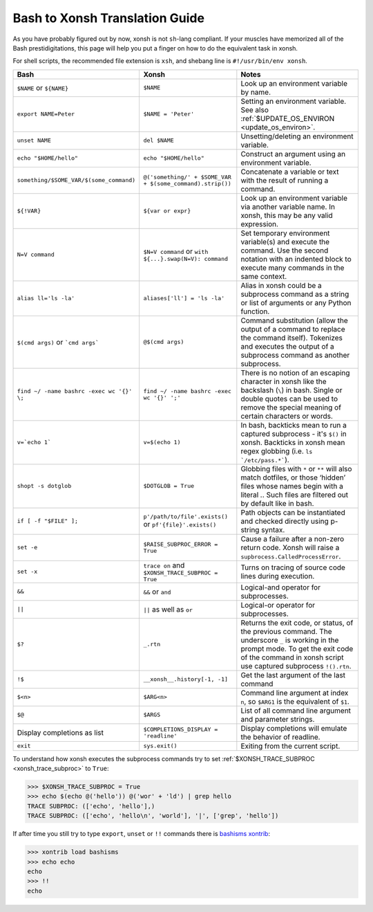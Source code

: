 Bash to Xonsh Translation Guide
================================
As you have probably figured out by now, xonsh is not ``sh``-lang compliant.
If your muscles have memorized all of the Bash prestidigitations, this page
will help you put a finger on how to do the equivalent task in xonsh.

For shell scripts, the recommended file extension is ``xsh``, and shebang
line is ``#!/usr/bin/env xonsh``.

.. list-table::
    :widths: 30 30 40
    :header-rows: 1

    * - Bash
      - Xonsh
      - Notes
    * - ``$NAME`` or ``${NAME}``
      - ``$NAME``
      - Look up an environment variable by name.
    * - ``export NAME=Peter``
      - ``$NAME = 'Peter'``
      - Setting an environment variable. See also :ref:`$UPDATE_OS_ENVIRON <update_os_environ>`.
    * - ``unset NAME``
      - ``del $NAME``
      - Unsetting/deleting an environment variable. 
    * - ``echo "$HOME/hello"``
      - ``echo "$HOME/hello"``
      - Construct an argument using an environment variable.
    * - ``something/$SOME_VAR/$(some_command)``
      - ``@('something/' + $SOME_VAR + $(some_command).strip())``
      - Concatenate a variable or text with the result of running a command.
    * - ``${!VAR}``
      - ``${var or expr}``
      - Look up an environment variable via another variable name. In xonsh,
        this may be any valid expression.
    * - ``N=V command``
      - ``$N=V command`` or ``with ${...}.swap(N=V): command``
      - Set temporary environment variable(s) and execute the command.
        Use the second notation with an indented block to execute many commands in the same context.
    * - ``alias ll='ls -la'``
      - ``aliases['ll'] = 'ls -la'``
      - Alias in xonsh could be a subprocess command as a string or list of arguments or any Python function.
    * - ``$(cmd args)`` or ```cmd args```
      - ``@$(cmd args)``
      - Command substitution (allow the output of a command to replace the
        command itself).  Tokenizes and executes the output of a subprocess
        command as another subprocess.
    * - ``find ~/ -name bashrc -exec wc '{}' \;``
      - ``find ~/ -name bashrc -exec wc '{}' ';'``
      - There is no notion of an escaping character in xonsh like the backslash (``\``) in bash.
        Single or double quotes can be used to remove the special meaning of certain 
        characters or words.
    * - ``v=`echo 1```
      - ``v=$(echo 1)``
      - In bash, backticks mean to run a captured subprocess - it's ``$()`` in xonsh. Backticks in xonsh
        mean regex globbing (i.e. ``ls `/etc/pass.*```).
    * - ``shopt -s dotglob``
      - ``$DOTGLOB = True``
      - Globbing files with ``*`` or ``**`` will also match dotfiles, or those ‘hidden’ files whose names 
        begin with a literal `.`. Such files are filtered out by default like in bash.
    * - ``if [ -f "$FILE" ];``
      - ``p'/path/to/file'.exists()`` or ``pf'{file}'.exists()``
      - Path objects can be instantiated and checked directly using p-string syntax.        
    * - ``set -e``
      - ``$RAISE_SUBPROC_ERROR = True``
      - Cause a failure after a non-zero return code. Xonsh will raise a
        ``supbrocess.CalledProcessError``.
    * - ``set -x``
      - ``trace on`` and ``$XONSH_TRACE_SUBPROC = True``
      - Turns on tracing of source code lines during execution.
    * - ``&&``
      - ``&&`` or ``and``
      - Logical-and operator for subprocesses.
    * - ``||``
      - ``||`` as well as ``or``
      - Logical-or operator for subprocesses.
    * - ``$?``
      - ``_.rtn``
      - Returns the exit code, or status, of the previous command. The underscore ``_`` is working 
        in the prompt mode. To get the exit code of the command in xonsh script 
        use captured subprocess ``!().rtn``.
    * - ``!$``
      - ``__xonsh__.history[-1, -1]``
      - Get the last argument of the last command
    * - ``$<n>``
      - ``$ARG<n>``
      - Command line argument at index ``n``, 
        so ``$ARG1`` is the equivalent of ``$1``.
    * - ``$@``
      - ``$ARGS``
      - List of all command line argument and parameter strings.
    * - Display completions as list
      - ``$COMPLETIONS_DISPLAY = 'readline'``
      - Display completions will emulate the behavior of readline.
    * - ``exit``
      - ``sys.exit()``
      - Exiting from the current script.

To understand how xonsh executes the subprocess commands try
to set :ref:`$XONSH_TRACE_SUBPROC <xonsh_trace_subproc>` to ``True``:

.. code-block:: console

    >>> $XONSH_TRACE_SUBPROC = True
    >>> echo $(echo @('hello')) @('wor' + 'ld') | grep hello
    TRACE SUBPROC: (['echo', 'hello'],)
    TRACE SUBPROC: (['echo', 'hello\n', 'world'], '|', ['grep', 'hello'])

If after time you still try to type ``export``, ``unset`` or ``!!`` commands 
there is `bashisms xontrib <https://xon.sh/xontribs.html#bashisms>`_:

.. code-block:: console

    >>> xontrib load bashisms
    >>> echo echo
    echo
    >>> !!
    echo

